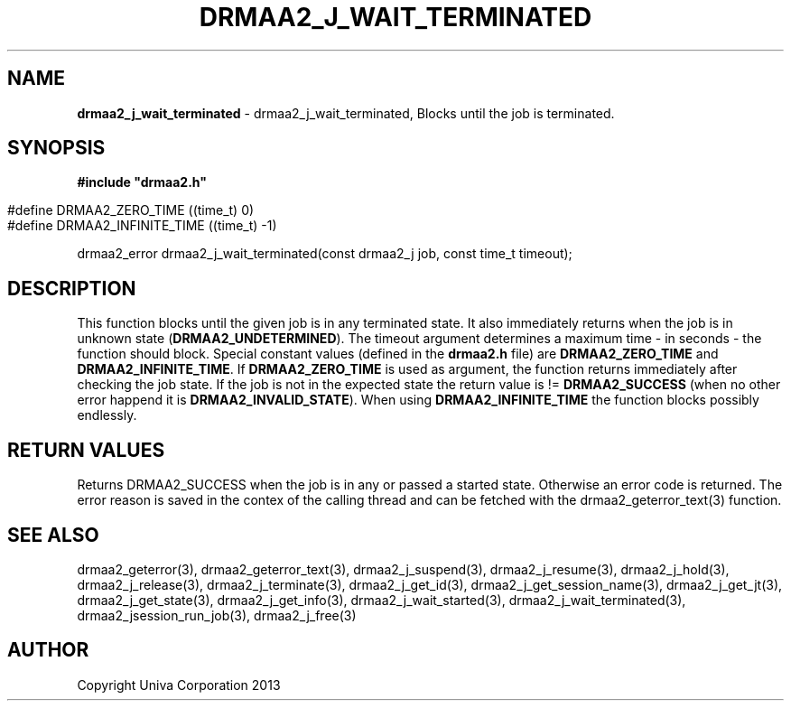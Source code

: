.\" generated with Ronn/v0.7.3
.\" http://github.com/rtomayko/ronn/tree/0.7.3
.
.TH "DRMAA2_J_WAIT_TERMINATED" "3" "June 2014" "Univa Corporation" "DRMAA2 C API"
.
.SH "NAME"
\fBdrmaa2_j_wait_terminated\fR \- drmaa2_j_wait_terminated, Blocks until the job is terminated\.
.
.SH "SYNOPSIS"
\fB#include "drmaa2\.h"\fR
.
.IP "" 4
.
.nf

#define DRMAA2_ZERO_TIME       ((time_t)  0)
#define DRMAA2_INFINITE_TIME   ((time_t) \-1)
.
.fi
.
.IP "" 0
.
.P
drmaa2_error drmaa2_j_wait_terminated(const drmaa2_j job, const time_t timeout);
.
.SH "DESCRIPTION"
This function blocks until the given job is in any terminated state\. It also immediately returns when the job is in unknown state (\fBDRMAA2_UNDETERMINED\fR)\. The timeout argument determines a maximum time \- in seconds \- the function should block\. Special constant values (defined in the \fBdrmaa2\.h\fR file) are \fBDRMAA2_ZERO_TIME\fR and \fBDRMAA2_INFINITE_TIME\fR\. If \fBDRMAA2_ZERO_TIME\fR is used as argument, the function returns immediately after checking the job state\. If the job is not in the expected state the return value is != \fBDRMAA2_SUCCESS\fR (when no other error happend it is \fBDRMAA2_INVALID_STATE\fR)\. When using \fBDRMAA2_INFINITE_TIME\fR the function blocks possibly endlessly\.
.
.SH "RETURN VALUES"
Returns DRMAA2_SUCCESS when the job is in any or passed a started state\. Otherwise an error code is returned\. The error reason is saved in the contex of the calling thread and can be fetched with the drmaa2_geterror_text(3) function\.
.
.SH "SEE ALSO"
drmaa2_geterror(3), drmaa2_geterror_text(3), drmaa2_j_suspend(3), drmaa2_j_resume(3), drmaa2_j_hold(3), drmaa2_j_release(3), drmaa2_j_terminate(3), drmaa2_j_get_id(3), drmaa2_j_get_session_name(3), drmaa2_j_get_jt(3), drmaa2_j_get_state(3), drmaa2_j_get_info(3), drmaa2_j_wait_started(3), drmaa2_j_wait_terminated(3), drmaa2_jsession_run_job(3), drmaa2_j_free(3)
.
.SH "AUTHOR"
Copyright Univa Corporation 2013
